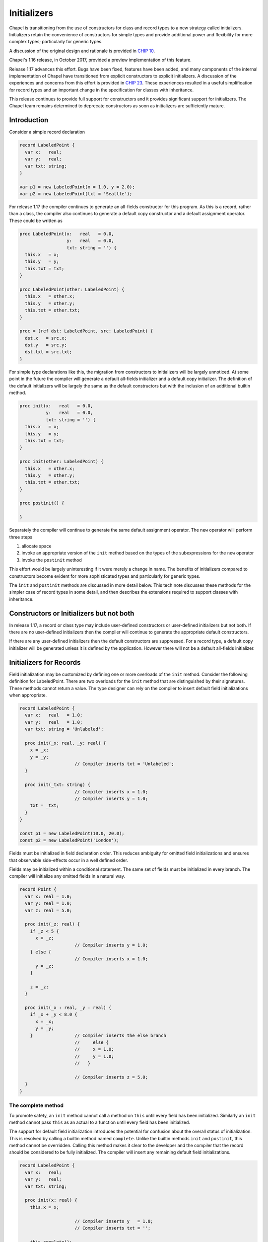 .. _readme-initializers:

============
Initializers
============

Chapel is transitioning from the use of constructors for class and
record types to a new strategy called initializers.  Initializers
retain the convenience of constructors for simple types and provide
additional power and flexibility for more complex types; particularly
for generic types.

A discussion of the original design and rationale is provided in `CHIP 10`_.

Chapel's 1.16 release, in October 2017, provided a preview
implementation of this feature.

Release 1.17 advances this effort.  Bugs have been fixed, features
have been added, and many components of the internal implementation of
Chapel have transitioned from explicit constructors to explicit
initializers.  A discussion of the experiences and concerns from this
effort is provided in `CHIP 23`_.  These experiences resulted in a
useful simplification for record types and an important change in the
specification for classes with inheritance.

This release continues to provide full support for constructors and it
provides significant support for initializers.  The Chapel team
remains determined to deprecate constructors as soon as initializers
are sufficiently mature.


.. _CHIP 10:
   https://github.com/chapel-lang/chapel/blob/master/doc/rst/developer/chips/10.rst

.. _CHIP 23:
   https://github.com/chapel-lang/chapel/blob/master/doc/rst/developer/chips/23.rst



Introduction
------------

Consider a simple record declaration

.. code-block:: chapel

   record LabeledPoint {
     var x:   real;
     var y:   real;
     var txt: string;
   }

   var p1 = new LabeledPoint(x = 1.0, y = 2.0);
   var p2 = new LabeledPoint(txt = 'Seattle');


For release 1.17 the compiler continues to generate an all-fields
constructor for this program.  As this is a record, rather than a
class, the compiler also continues to generate a default copy
constructor and a default assignment operator. These could be written
as

.. code-block:: chapel

   proc LabeledPoint(x:   real   = 0.0,
                     y:   real   = 0.0,
                     txt: string = '') {
     this.x   = x;
     this.y   = y;
     this.txt = txt;
   }

   proc LabeledPoint(other: LabeledPoint) {
     this.x   = other.x;
     this.y   = other.y;
     this.txt = other.txt;
   }

   proc = (ref dst: LabeledPoint, src: LabeledPoint) {
     dst.x   = src.x;
     dst.y   = src.y;
     dst.txt = src.txt;
   }


For simple type declarations like this, the migration from
constructors to initializers will be largely unnoticed.  At some point
in the future the compiler will generate a default all-fields
initializer and a default copy initializer.  The definition of
the default initializers will be largely the same as the default
constructors but with the inclusion of an additional builtin
method.

.. code-block:: chapel

   proc init(x:   real   = 0.0,
             y:   real   = 0.0,
             txt: string = '') {
     this.x   = x;
     this.y   = y;
     this.txt = txt;
   }

   proc init(other: LabeledPoint) {
     this.x   = other.x;
     this.y   = other.y;
     this.txt = other.txt;
   }

   proc postinit() {

   }

Separately the compiler will continue to generate the same default
assignment operator.  The ``new`` operator will perform three
steps

1. allocate space
2. invoke an appropriate version of the ``init`` method based
   on the types of the subexpressions for the ``new`` operator
3. invoke the ``postinit`` method

This effort would be largely uninteresting if it were merely a change
in name.  The benefits of initializers compared to constructors become
evident for more sophisticated types and particularly for generic
types.


The ``init`` and ``postinit`` methods are discussed in more detail
below.  This tech note discusses these methods for the simpler case of
record types in some detail, and then describes the extensions
required to support classes with inheritance.







Constructors or Initializers but not both
-----------------------------------------

In release 1.17, a record or class type may include user-defined
constructors or user-defined initializers but not both.  If there are
no user-defined initializers then the compiler will continue to
generate the appropriate default constructors.

If there are any user-defined initializers then the default constructors
are suppressed.  For a record type, a default copy initializer will be
generated unless it is defined by the application.  However there will
not be a default all-fields initializer.











Initializers for Records
------------------------

Field initialization may be customized by defining one or more
overloads of the ``init`` method. Consider the following definition
for LabeledPoint.  There are two overloads for the ``init`` method
that are distinguished by their signatures.  These methods cannot
return a value. The type designer can rely on the compiler to
insert default field initializations when appropriate.



.. code-block:: chapel

   record LabeledPoint {
     var x:   real   = 1.0;
     var y:   real   = 1.0;
     var txt: string = 'Unlabeled';

     proc init(_x: real, _y: real) {
       x = _x;
       y = _y;
                        // Compiler inserts txt = 'Unlabeled';
     }

     proc init(_txt: string) {
                        // Compiler inserts x = 1.0;
                        // Compiler inserts y = 1.0;
       txt = _txt;
     }
   }

   const p1 = new LabeledPoint(10.0, 20.0);
   const p2 = new LabeledPoint('London');


Fields must be initialized in field declaration order.  This reduces
ambiguity for omitted field initializations and ensures that
observable side-effects occur in a well defined order.






Fields may be initialized within a conditional statement. The same set
of fields must be initialized in every branch.  The compiler will
initialize any omitted fields in a natural way.

.. code-block:: chapel

   record Point {
     var x: real = 1.0;
     var y: real = 1.0;
     var z: real = 5.0;

     proc init(_z: real) {
       if _z < 5 {
         x = _z;
                        // Compiler inserts y = 1.0;
       } else {
                        // Compiler inserts x = 1.0;
         y = _z;
       }

       z = _z;
     }

     proc init(_x : real, _y : real) {
       if _x + _y < 8.0 {
         x = _x;
         y = _y;
       }                // Compiler inserts the else branch
                        //     else {
                        //     x = 1.0;
                        //     y = 1.0;
                        //   }

                        // Compiler inserts z = 5.0;
     }
   }






The complete method
+++++++++++++++++++

To promote safety, an ``init`` method cannot call a method on ``this``
until every field has been initialized.  Similarly an ``init`` method
cannot pass ``this`` as an actual to a function until every field has
been initialized.

The support for default field initialization introduces the potential
for confusion about the overall status of initialization.  This is
resolved by calling a builtin method named ``complete``.  Unlike the
builtin methods ``init`` and ``postinit``, this method cannot be
overridden.  Calling this method makes it clear to the developer and
the compiler that the record should be considered to be fully
initialized.  The compiler will insert any remaining default field
initializations.

.. code-block:: chapel

   record LabeledPoint {
     var x:   real;
     var y:   real;
     var txt: string;

     proc init(x: real) {
       this.x = x;

                        // Compiler inserts y   = 1.0;
                        // Compiler inserts txt = '';

       this.complete();

       writeln('In init ', this);
     }

     proc init(x: real, y: real) {
       this.x = x;
       this.y = y;
                        // Compiler inserts this.complete();
   }







Delegating to other init methods
++++++++++++++++++++++++++++++++

An overload of the ``init`` method may delegate to another
``init`` method. For example it might be convenient to define
three overloads as follows

.. code-block:: chapel

   record LabeledPoint {
     var x:   real;
     var y:   real;
     var txt: string;

     proc init(x: real, y: real, txt : string) {
       this.x   = x;
       this.y   = y;
       this.txt = txt;
                         // Compiler inserts a call to this.complete();
     }

     proc init(x: real, y: real) {
       init(x, y, 'Unlabeled');

       writeln('init 2 :- ', this);
     }

     proc init(txt: string) {
       init(1.0, 1.0, txt);

       this.someOtherMethod();
     }
   }

A field cannot be initialized more than once.  This requirement
is enforced by preventing an ``init`` method from initializing
any fields if it delegates to another ``init`` method.

The current instance is known to be fully initialized when a
call to a delegated initializer returns.  It is safe to call
non-builtin methods and to pass ``this`` as an actual to functions
without calling this.complete().

An ``init`` method may delegate to another ``init`` method within a
conditional statement.  However every branch must fully initialize the
record.  This can be accomplished by delegating to an ``init`` method
or by invoking the builtin method this.complete() within every branch.





Record Initialization vs Record Assignment
++++++++++++++++++++++++++++++++++++++++++

It is important to distinguish between initialization and assignment
within the body of a record initializer.  For background consider the
following simple examples for variable initialization and assignment

.. code-block:: chapel

   proc example(other : MyRecord) {
     var x = 10;                     // x is initialized

     x = 20;                         // Assignment operator is invoked



     var r = new MyRecord(...);      // r is initialized

     r = other;                      // Assignment operator is invoked

     r = new MyRecord(...);          // Initialization of an internal temporary
                                     // followed by assignment to r
   }

The difference between initialization and assignment is generally
unimportant for a variable with a primitive type or a class type.
There is usually little need to override the assignment operator
for these types and the default assignment operators are as efficient
as variable initialization.

The distinction is particularly important for variables with record
type when the record includes fields with class type.  In this case it
is important to consider the ownership of the class instance that
is referenced by the field.  The assignment operator for the record
must enforce the desired rules for sharing the class instance and the
class instance should be deleted when the last reference is removed.

Consider the initializer for Point3D in the following contrived
example.  Point3D includes a field with a record type.  This field is
initialized and then assigned.

.. code-block:: chapel

   record Point2D {
     var x : real;
     var y : real;

     proc init() {
       x = 0.0;
       y = 0.0;
     }

     proc init(_x : real, _y : real) {
       x = _x;
       y = _y;
     }
   }

   record Point3D {
     var p : Point2D;
     var z : real = 1.0;

     proc init(_p : Point2D, _z : real) {
       p = _p;                       // Initialize p
       z = _z;                       // Initialize z

       p = _p;                       // Assign p
     }
   }

   var p2 = new Point2D(10.0, 20.0);
   var p3 = new Point3D(p2, 30.0);

Within the ``init`` method for Point3D, the local field ``p`` is
initialized using the default copy initializer.  Later it is
assigned, in fact to the same value, using the default
assignment operator.


Now consider the following alternative and invalid definition for
Point3D.init()

.. code-block:: chapel

   record Point3D {
     var p : Point2D;
     var z : real = 1.0;

     proc init(_p : Point2D, _z : real) {
       z = _z;                       // Initialize z

       p = _p;                       // COMPILER ERROR
     }
   }

It is unclear if the type designer intended that both of these
statements should be field initializations but accidentally reversed
the initializations, or s/he intended the compiler to insert a default
field initialization before the initialization of ``z`` followed by an
assignment.  This ambiguity is addressed by signaling an error at
compile time.  Here is an alternative that clarifies that assignment
is intended

.. code-block:: chapel

   record Point3D {
     var p : Point2D;
     var z : real = 1.0;

     proc init(_p : Point2D, _z : real) {
                                     // Compiler insert p.init()
       z = _z;                       // Initialize z

       complete();

       p = _p;                       // Assignment
     }
   }




Post Initialization for Records
+++++++++++++++++++++++++++++++

A record type that defines an initializer also implements a
``postinit`` method.  This method is invoked when the ``init`` method
returns i.e. after the record is fully initialized.  The ``postinit``
method does not accept any formals and does not return a value.
The compiler-generated definition has no observable effect.

A user may override this method and customize the behavior.  Writing a
``postinit`` method provides a way for the record author to leverage
the default all-fields initializer while also specifying additional
computation to perform before returning the new object.




Initializers for Generic Records
++++++++++++++++++++++++++++++++

Consider the following record declaration

.. code-block:: chapel

   record Point {
     type t;
     var  x: t;
     var  y: t;

     ...
   }

The declaration describes a family of user-defined types rather than
a specific type.  The set of actual types that will be generated by
this declaration depends on the definition of any overloads for the
``init`` method and the set of ``new`` expressions in the program.

Now consider the following program

.. code-block:: chapel

   record Point {
     type t;
     var  x: t;
     var  y: t;

     proc init(x, y) {
       this.t = x.type;
       this.x = x;
       this.y = y;
     }
   }

   var p1 = new Point(1,   2);
   var p2 = new Point(1.0, 2.0);

This program will generate two user defined types; Point(int) and
Point(real).  In Chapel we say that the Point declaration defines a
generic type.

A user-defined type is generic if it includes at least one generic field.
A generic field is one of

1. a specified or unspecified type alias,
2. a parameter field, or
3. a var or const field that has no type and no initialization expression.


User-defined initializers provide notable flexibility for generic types
compared to user-defined constructors.  This flexibility is evident
in the range of ``init`` method that can be supported and hence for
the allowable ``new`` expressions.





Initializers for Classes
------------------------

Class types include two factors that require additional consideration;
inheritance, and dynamic dispatch for method calls.

In an application that includes a class type that does not inherit
from some other class type and that is not a base type for any other
class type, the discussion of initializers for records can be
applied directly.



Initializers or Constructors
++++++++++++++++++++++++++++

A base class can rely on initializers or constructors but not both.
Release Chapel 1.17 continues to rely on constructors as the default
i.e. if there are no user-defined initializers then the base class
relies on constructors.

If a base class relies on initializers then any derived classes must
rely on initializers i.e. must include user-defined initializers.
If a base class relies on constructors then derived classes may
not include user-defined initializers.



Parents before Children
+++++++++++++++++++++++

Chapel's approach to generic types and for data dependent types,
e.g. arrays, may require that a parent's fields be initialized before
those of a derived class.  This is supported by requiring that an
``init`` method to delegate to an ``init`` method of the parent class
before any local fields are initialized.






In the following example the class Point2 is a generic class that defines
two fields that are constrained to be of the same type. The class
Point3 defines a field that must also have this type.  Hence it is
necessary that the initializer for Point2 be analyzed before that
of Point3.

.. code-block:: chapel

   class Point2 {
     type t;

     var  x: t;
     var  y: t;

     proc init(x, y) {
       this.t = x.type;
       this.x = x;
       this.y = y;
     }
   }

   class Point3 : Point2 {
     var  z: t;

     proc init(x, y) {
       super.init(x, y);

                            // compiler inserts z.init()
     }

     proc init(x, y, z) {
       super.init(x, y);

       this.z = z;
     }
   }






This second example provides an example for data dependent types.  It
is required the arrays ``a`` and ``b`` share the same domain and hence
the initializer for class Base must execute before the initializer for
Derived.

.. code-block:: chapel

   class Base {
     var d : domain(1);
     var a : [d] int;

     proc init(_a : [] int) {
       d = _a.domain;
       a = _a;
     }
   }

   class Derived : Base {
     var b : [d] int;

     proc init(_a : [] int) {
       super.init(_a);

       // Compiler inserts initialization for b[]
     }
   }


An ``init`` method for a derived class may delegate to another
``init`` method for the same class so long as this leads to a
delegation to the parent class.


If an ``init`` method for a derived class does not delegate to
any ``init`` method, the compiler will insert a call to super.init()
as the first statement.









Dynamic Dispatch
++++++++++++++++

An instance of class type is not fully initialized until the ``init``
method for the most derived class returns. Care is required to ensure
that a call to a non-init method cannot access an uninitialized field.
This is achieved by updating the runtime type of the instance during
the execution of the ``init`` methods.


An ``init`` method may not call any non-init method until the parent
class has been initialized i.e. until the call to super.init(...) has
returned.  At this point the dynamic type of the instance will be that
of the parent class.  The ``init`` method can invoke any method that
is defined on the parent class and dynamic dispatch will occur in a
manner that is safe.  It is also permitted to pass ``this`` as an
actual to functions so long as the formal can be an instance of the
parent type.

If an ``init`` method invokes the this.complete() method, the dynamic
type of the instance will be updated to match the current type. It
becomes possible to invoke methods that are defined on the current type
and dynamic dispatch for methods defined on the parent type will use
the current type.





The postinit method
+++++++++++++++++++

The ``postinit`` method for the most derived type will be invoked
when the selected ``init`` method returns.  At this point the
instance will be fully initialized.  Any method calls within an
override of a ``postinit`` method will dispatch on the instance's
final type.


The ``postinit`` method for a derived class must delegate to the
``postinit`` method for the parent class.  It is most natural
to delegate to the parent class as the first statement but there
is no requirement to do so.  If an override of this method does not
delegate to the parent class, the compiler will insert a call to
super.postinit() as the first statement.











Remaining Work
--------------

With the 1.17 release, support for initializers is mostly stable
with a few bugs and some unimplemented features remaining.  It is
recommended that new applications with user-defined class or record
types use initializers when possible.  Please report any bugs
encountered using the guidance described at the `bugs`_ page.

.. _bugs:
   https://chapel-lang.org/docs/usingchapel/bugs.html




Compiler Generated Initializers
+++++++++++++++++++++++++++++++

Support for compiler generated initializers is considerably more
mature than it was for the 1.16 release.  With the 1.17 release
the developer-oriented flag ``--force-initializers`` will attempt to
generate default initializers for classes and records defined in
application modules.

Additionally the compiler has a mechanism that has been used to cause
classes and records that are defined in internal, standard, and
package modules to use default initializers rather than default
constructors.

While many cases are now working there are still failure cases that
require attention.




Interaction With Error Handling
+++++++++++++++++++++++++++++++

Release 1.17 has limited support for error handling constructs: an
initializer cannot be declared as ``throws``, and only ``try!``
statements without ``catch`` blocks are allowed in the body.

In the world where initializers can ``throw``, we will only allow child classes
to ``throw`` if the parent initializer ``throws`` (though there may be
complications with chains of initializers, such as an initializer that calls
another initializer on the type, which calls a parent initializer that
``throws``, etc.).


Noinit
++++++

The syntax for declaring a variable includes the ability to use the
``noinit`` keyword in place of an initial value.  If the variable has
record or class type this is intended to call an initializer that
customizes the meaning of this keyword for that type.  More details on
the direction for this support can be found in the `noinit section`_
of CHIP 10.

.. _noinit section:
   https://github.com/chapel-lang/chapel/blob/master/doc/rst/developer/chips/10.rst#noinit

